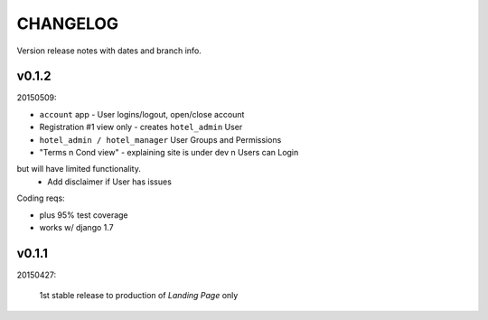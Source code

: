 CHANGELOG
=========
Version release notes with dates and branch info.


v0.1.2
------
20150509:

- ``account`` app - User logins/logout, open/close account
- Registration #1 view only - creates ``hotel_admin`` User
- ``hotel_admin / hotel_manager`` User Groups and Permissions
- "Terms n Cond view" - explaining site is under dev n Users can Login 
but will have limited functionality. 
    - Add disclaimer if User has issues

Coding reqs:

- plus 95% test coverage
- works w/ django 1.7


v0.1.1
------
20150427:

    1st stable release to production of *Landing Page* only